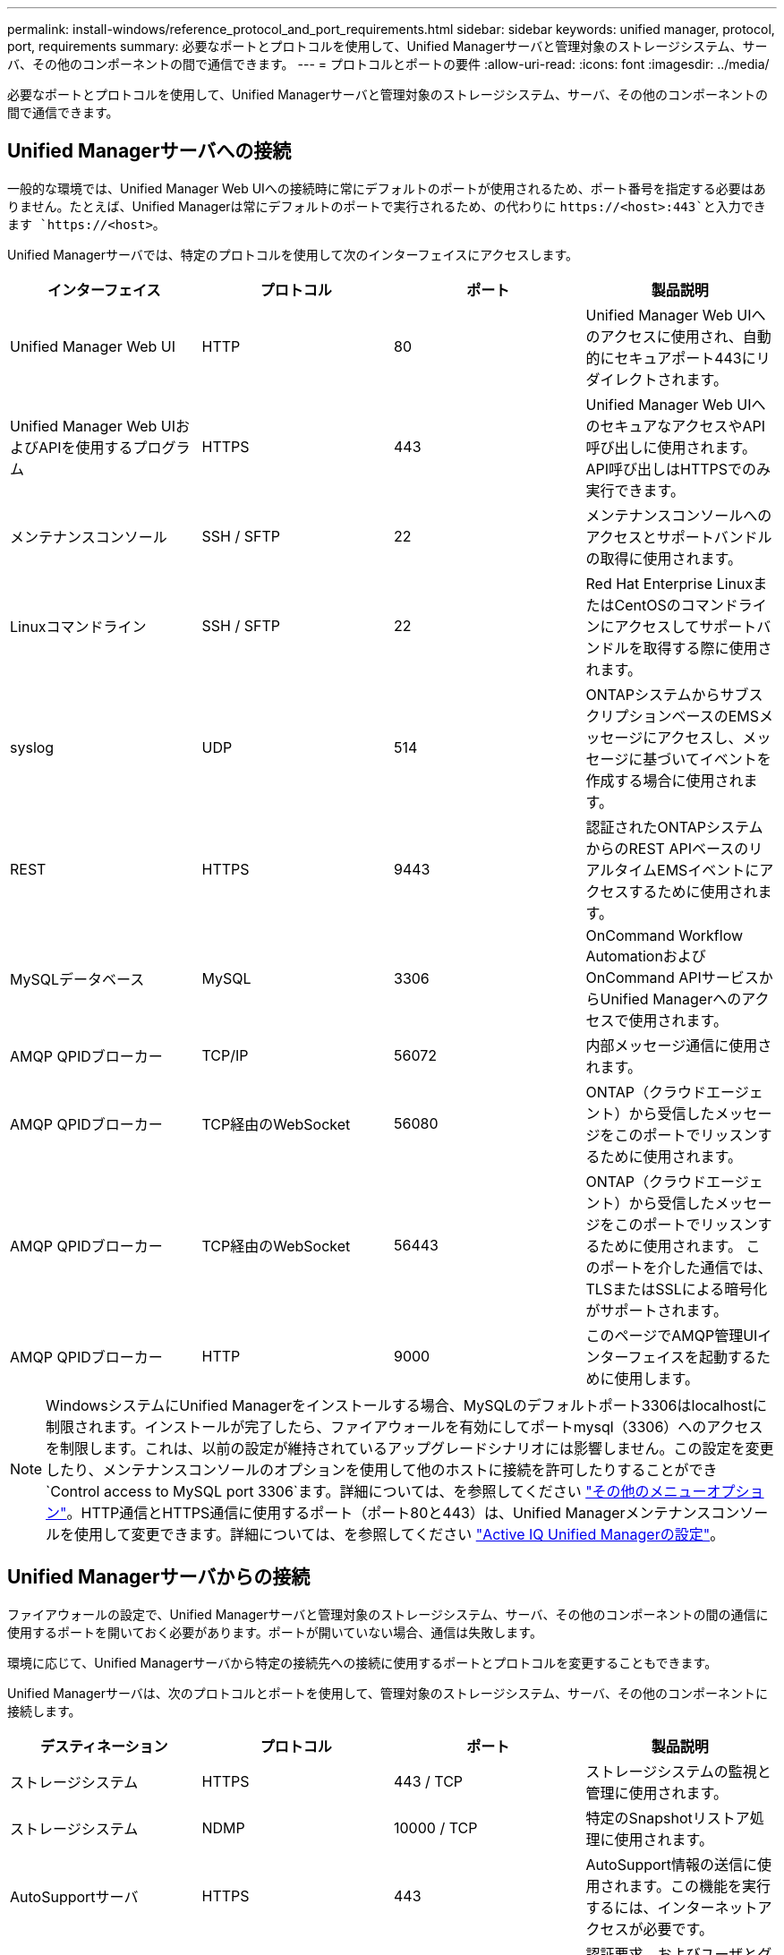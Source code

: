 ---
permalink: install-windows/reference_protocol_and_port_requirements.html 
sidebar: sidebar 
keywords: unified manager, protocol, port, requirements 
summary: 必要なポートとプロトコルを使用して、Unified Managerサーバと管理対象のストレージシステム、サーバ、その他のコンポーネントの間で通信できます。 
---
= プロトコルとポートの要件
:allow-uri-read: 
:icons: font
:imagesdir: ../media/


[role="lead"]
必要なポートとプロトコルを使用して、Unified Managerサーバと管理対象のストレージシステム、サーバ、その他のコンポーネントの間で通信できます。



== Unified Managerサーバへの接続

一般的な環境では、Unified Manager Web UIへの接続時に常にデフォルトのポートが使用されるため、ポート番号を指定する必要はありません。たとえば、Unified Managerは常にデフォルトのポートで実行されるため、の代わりに `+https://<host>:443+`と入力できます `+https://<host>+`。

Unified Managerサーバでは、特定のプロトコルを使用して次のインターフェイスにアクセスします。

[cols="4*"]
|===
| インターフェイス | プロトコル | ポート | 製品説明 


 a| 
Unified Manager Web UI
 a| 
HTTP
 a| 
80
 a| 
Unified Manager Web UIへのアクセスに使用され、自動的にセキュアポート443にリダイレクトされます。



 a| 
Unified Manager Web UIおよびAPIを使用するプログラム
 a| 
HTTPS
 a| 
443
 a| 
Unified Manager Web UIへのセキュアなアクセスやAPI呼び出しに使用されます。API呼び出しはHTTPSでのみ実行できます。



 a| 
メンテナンスコンソール
 a| 
SSH / SFTP
 a| 
22
 a| 
メンテナンスコンソールへのアクセスとサポートバンドルの取得に使用されます。



 a| 
Linuxコマンドライン
 a| 
SSH / SFTP
 a| 
22
 a| 
Red Hat Enterprise LinuxまたはCentOSのコマンドラインにアクセスしてサポートバンドルを取得する際に使用されます。



 a| 
syslog
 a| 
UDP
 a| 
514
 a| 
ONTAPシステムからサブスクリプションベースのEMSメッセージにアクセスし、メッセージに基づいてイベントを作成する場合に使用されます。



 a| 
REST
 a| 
HTTPS
 a| 
9443
 a| 
認証されたONTAPシステムからのREST APIベースのリアルタイムEMSイベントにアクセスするために使用されます。



 a| 
MySQLデータベース
 a| 
MySQL
 a| 
3306
 a| 
OnCommand Workflow AutomationおよびOnCommand APIサービスからUnified Managerへのアクセスで使用されます。



 a| 
AMQP QPIDブローカー
 a| 
TCP/IP
 a| 
56072
 a| 
内部メッセージ通信に使用されます。



 a| 
AMQP QPIDブローカー
 a| 
TCP経由のWebSocket
 a| 
56080
 a| 
ONTAP（クラウドエージェント）から受信したメッセージをこのポートでリッスンするために使用されます。



 a| 
AMQP QPIDブローカー
 a| 
TCP経由のWebSocket
 a| 
56443
 a| 
ONTAP（クラウドエージェント）から受信したメッセージをこのポートでリッスンするために使用されます。 このポートを介した通信では、TLSまたはSSLによる暗号化がサポートされます。



 a| 
AMQP QPIDブローカー
 a| 
HTTP
 a| 
9000
 a| 
このページでAMQP管理UIインターフェイスを起動するために使用します。

|===
[NOTE]
====
WindowsシステムにUnified Managerをインストールする場合、MySQLのデフォルトポート3306はlocalhostに制限されます。インストールが完了したら、ファイアウォールを有効にしてポートmysql（3306）へのアクセスを制限します。これは、以前の設定が維持されているアップグレードシナリオには影響しません。この設定を変更したり、メンテナンスコンソールのオプションを使用して他のホストに接続を許可したりすることができ `Control access to MySQL port 3306`ます。詳細については、を参照してください link:../config/reference_additional_menu_options.html["その他のメニューオプション"]。HTTP通信とHTTPS通信に使用するポート（ポート80と443）は、Unified Managerメンテナンスコンソールを使用して変更できます。詳細については、を参照してください link:../config/concept_configure_unified_manager.html["Active IQ Unified Managerの設定"]。

====


== Unified Managerサーバからの接続

ファイアウォールの設定で、Unified Managerサーバと管理対象のストレージシステム、サーバ、その他のコンポーネントの間の通信に使用するポートを開いておく必要があります。ポートが開いていない場合、通信は失敗します。

環境に応じて、Unified Managerサーバから特定の接続先への接続に使用するポートとプロトコルを変更することもできます。

Unified Managerサーバは、次のプロトコルとポートを使用して、管理対象のストレージシステム、サーバ、その他のコンポーネントに接続します。

[cols="4*"]
|===
| デスティネーション | プロトコル | ポート | 製品説明 


 a| 
ストレージシステム
 a| 
HTTPS
 a| 
443 / TCP
 a| 
ストレージシステムの監視と管理に使用されます。



 a| 
ストレージシステム
 a| 
NDMP
 a| 
10000 / TCP
 a| 
特定のSnapshotリストア処理に使用されます。



 a| 
AutoSupportサーバ
 a| 
HTTPS
 a| 
443
 a| 
AutoSupport情報の送信に使用されます。この機能を実行するには、インターネットアクセスが必要です。



 a| 
認証サーバ
 a| 
LDAP
 a| 
389
 a| 
認証要求、およびユーザとグループの検索要求に使用されます。



 a| 
LDAPS
 a| 
636
 a| 
セキュアなLDAP通信に使用されます。



 a| 
メールサーバ
 a| 
SMTP
 a| 
25
 a| 
アラート通知Eメールの送信に使用されます。



 a| 
SNMPトラップの送信者
 a| 
SNMPv1またはSNMPv3
 a| 
162 / UDP
 a| 
アラート通知SNMPトラップの送信に使用されます。



 a| 
外部データプロバイダサーバ
 a| 
TCP
 a| 
2003
 a| 
外部のデータプロバイダ（Graphiteなど）にパフォーマンスデータを送信するために使用されます。



 a| 
NTPサーバ
 a| 
NTP
 a| 
123 / UDP
 a| 
Unified Managerサーバの時刻を外部のNTPタイムサーバと同期するために使用されます。（VMwareシステムのみ）



 a| 
AMQP QPIDブローカー
 a| 
TCP/IP
 a| 
56072
 a| 
内部メッセージ通信に使用されます。



 a| 
AMQP QPIDブローカー
 a| 
TCP経由のWebSocket
 a| 
56080
 a| 
ONTAP（クラウドエージェント）から受信したメッセージをこのポートでリッスンするために使用されます。



 a| 
AMQP QPIDブローカー
 a| 
TCP経由のWebSocket
 a| 
56443
 a| 
ONTAP（クラウドエージェント）から受信したメッセージをこのポートでリッスンするために使用されます。このポートを介した通信では、TLSまたはSSLによる暗号化がサポートされます。

|===